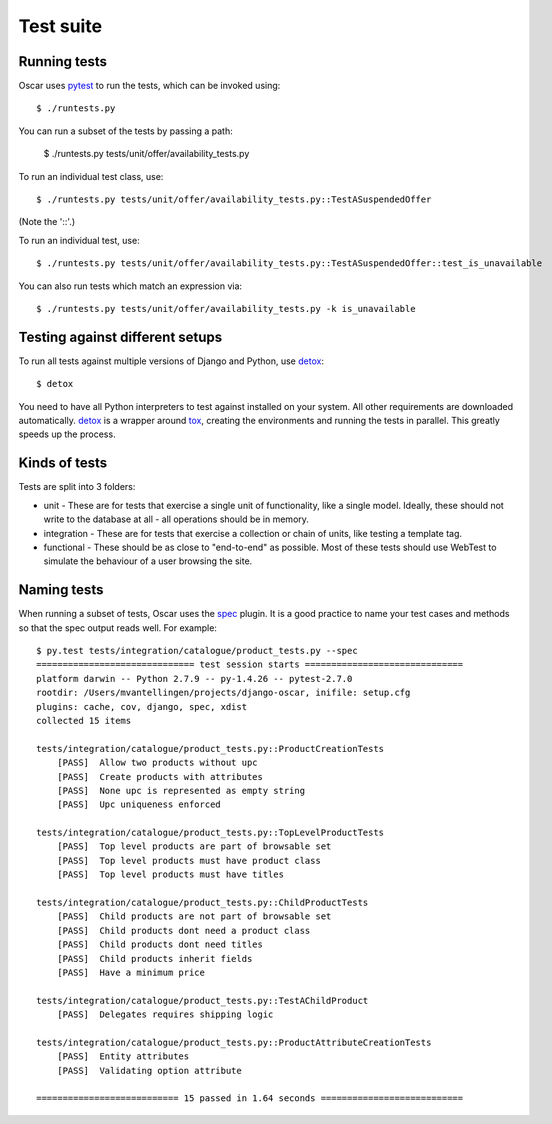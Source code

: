==========
Test suite
==========

Running tests
-------------

Oscar uses pytest_ to run the tests, which can be invoked using::

    $ ./runtests.py

.. _pytest: http://pytest.org/latest/

You can run a subset of the tests by passing a path:

    $ ./runtests.py tests/unit/offer/availability_tests.py

To run an individual test class, use::

    $ ./runtests.py tests/unit/offer/availability_tests.py::TestASuspendedOffer

(Note the '::'.)

To run an individual test, use::

    $ ./runtests.py tests/unit/offer/availability_tests.py::TestASuspendedOffer::test_is_unavailable

You can also run tests which match an expression via::

    $ ./runtests.py tests/unit/offer/availability_tests.py -k is_unavailable

Testing against different setups
--------------------------------

To run all tests against multiple versions of Django and Python, use detox_::

    $ detox

You need to have all Python interpreters to test against installed on your 
system. All other requirements are downloaded automatically.
detox_ is a wrapper around tox_, creating the environments and running the tests
in parallel. This greatly speeds up the process.

.. _tox: http://tox.readthedocs.org/en/latest/
.. _detox: https://pypi.python.org/pypi/detox

Kinds of tests
--------------

Tests are split into 3 folders:

* unit - These are for tests that exercise a single unit of functionality, like
  a single model.  Ideally, these should not write to the database at all - all
  operations should be in memory.

* integration - These are for tests that exercise a collection or chain of
  units, like testing a template tag.  

* functional - These should be as close to "end-to-end" as possible.  Most of
  these tests should use WebTest to simulate the behaviour of a user browsing
  the site.

Naming tests
------------

When running a subset of tests, Oscar uses the spec_ plugin.  It is a good
practice to name your test cases and methods so that the spec output reads well.
For example::

    $ py.test tests/integration/catalogue/product_tests.py --spec
    ============================== test session starts ==============================
    platform darwin -- Python 2.7.9 -- py-1.4.26 -- pytest-2.7.0
    rootdir: /Users/mvantellingen/projects/django-oscar, inifile: setup.cfg
    plugins: cache, cov, django, spec, xdist
    collected 15 items 

    tests/integration/catalogue/product_tests.py::ProductCreationTests
        [PASS]  Allow two products without upc
        [PASS]  Create products with attributes
        [PASS]  None upc is represented as empty string
        [PASS]  Upc uniqueness enforced

    tests/integration/catalogue/product_tests.py::TopLevelProductTests
        [PASS]  Top level products are part of browsable set
        [PASS]  Top level products must have product class
        [PASS]  Top level products must have titles

    tests/integration/catalogue/product_tests.py::ChildProductTests
        [PASS]  Child products are not part of browsable set
        [PASS]  Child products dont need a product class
        [PASS]  Child products dont need titles
        [PASS]  Child products inherit fields
        [PASS]  Have a minimum price

    tests/integration/catalogue/product_tests.py::TestAChildProduct
        [PASS]  Delegates requires shipping logic

    tests/integration/catalogue/product_tests.py::ProductAttributeCreationTests
        [PASS]  Entity attributes
        [PASS]  Validating option attribute

    =========================== 15 passed in 1.64 seconds ===========================


.. _spec: https://pypi.python.org/pypi/pytest-spec
